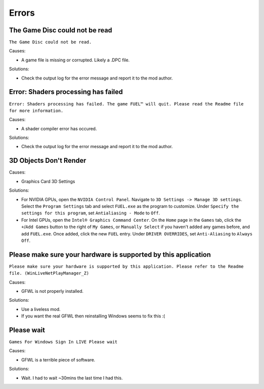 Errors
======

The Game Disc could not be read
-------------------------------

``The Game Disc could not be read.``

.. image:: img/The_Game_Disc_could_not_be_read.png
   :width: 800
   
Causes:

* A game file is missing or corrupted. Likely a .DPC file.

Solutions:

* Check the output log for the error message and report it to the mod author.

Error: Shaders processing has failed
------------------------------------

``Error: Shaders processing has failed. The game FUEL™ will quit. Please read the Readme file for more information.``

.. image:: img/Error_Shaders_processing_has_failed.png
   :width: 800
   
Causes:

* A shader compiler error has occured.

Solutions:

* Check the output log for the error message and report it to the mod author.

3D Objects Don't Render
------------------------------------

.. image:: img/3D_Objects_Dont_Render.png
   :width: 800
   
Causes:

* Graphics Card 3D Settings

Solutions:

* For NVIDIA GPUs, open the ``NVIDIA Control Panel``. Navigate to ``3D Settings -> Manage 3D settings``. Select the ``Program Settings`` tab and select ``FUEL.exe`` as the program to customize. Under ``Specify the settings for this program``, set ``Antialiasing - Mode`` to ``Off``.
* For Intel GPUs, open the ``Intel® Graphics Command Center``. On the ``Home`` page in the ``Games`` tab, click the ``+``/``Add Games`` button to the right of ``My Games``, or ``Manually Select`` if you haven't added any games before, and add ``FUEL.exe``. Once added, click the new ``FUEL`` entry. Under ``DRIVER OVERRIDES``, set ``Anti-Aliasing`` to ``Always Off``.

Please make sure your hardware is supported by this application
---------------------------------------------------------------

``Please make sure your hardware is supported by this application. Please refer to the Readme file. (WinLiveNetPlayManager_Z)``

.. image:: img/WinLiveNetPlayManager_Z.png
   :width: 600
   
Causes:

* GFWL is not properly installed.

Solutions:

* Use a liveless mod.
* If you want the real GFWL then reinstalling Windows seems to fix this :(

Please wait
---------------------------------------------------------------

``Games For Windows Sign In LIVE Please wait``

.. image:: img/Please_wait.png
   :width: 300
   
Causes:

* GFWL is a terrible piece of software.

Solutions:

* Wait. I had to wait ~30mins the last time I had this.
